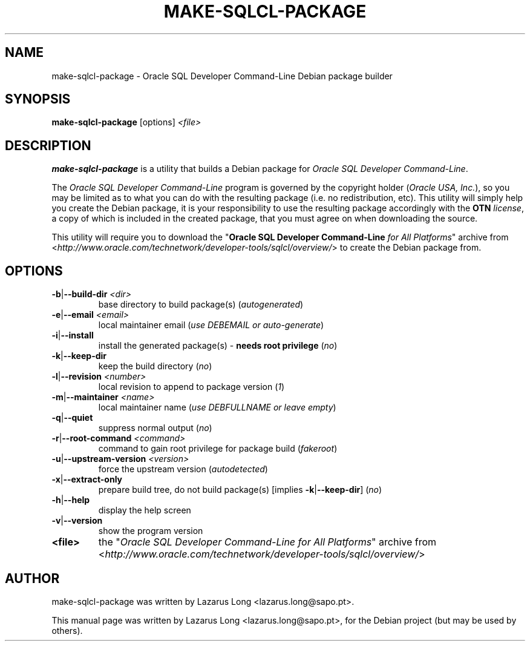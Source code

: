 .\" make-sqlcl-package.1
.\"
.\" (2017-11-30)
.\"
.\" Copyright © 2017 Lazarus Long <lazarus (dot) long (at) sapo (dot) pt>
.\"
.\".\".\".\".\".\".\".\".\".\".\".\".\".\".\".\".\".\".\".\".\".\".\".\".\".\"
.\"  This program is free software: you can redistribute it and/or modify  .\"
.\"  it under the terms of the GNU General Public License as published by  .\"
.\"  the Free Software Foundation, either version 3 of the License, or     .\"
.\"  (at your option) any later version.                                   .\"
.\"                                                                        .\"
.\"  This program is distributed in the hope that it will be useful,       .\"
.\"  but WITHOUT ANY WARRANTY; without even the implied warranty of        .\"
.\"  MERCHANTABILITY or FITNESS FOR A PARTICULAR PURPOSE.  See the         .\"
.\"  GNU General Public License for more details.                          .\"
.\"                                                                        .\"
.\"  You should have received a copy of the GNU General Public License     .\"
.\"  along with this program.  If not, see <http://www.gnu.org/licenses/>. .\"
.\".\".\".\".\".\".\".\".\".\".\".\".\".\".\".\".\".\".\".\".\".\".\".\".\".\"
.\"
.\" Debian package builder and installer for Oracle SQL Developer Command-Line
.\"
.\"
.TH MAKE-SQLCL-PACKAGE 1 2017-11-30 GNU "Oracle SQL Developer Command-Line Debian package builder"
.\"
.SH NAME
make-sqlcl-package \- Oracle SQL Developer Command-Line Debian package builder
.\"
.SH SYNOPSIS
.B make-sqlcl-package
.RI [options]\  <file>
.\"
.SH DESCRIPTION
\fBmake-sqlcl-package\fP is a utility that builds a Debian package for
\fIOracle SQL Developer Command-Line\fP.
.PP
The \fIOracle SQL Developer Command-Line\fP program is governed by the
copyright holder (\fIOracle USA, Inc.\fP), so you may be limited as to what
you can do with the resulting package (i.e. no redistribution, etc). This
utility will simply help you create the Debian package, it is your
responsibility to use the resulting package accordingly with the \fBOTN\fP\fI
license\fP, a copy of which is included in the created package, that you must
agree on when downloading the source.
.PP
This utility will require you to download the "\fBOracle SQL Developer
Command-Line\fP\fI for All Platforms\fP" archive from
<\fIhttp://www.oracle.com/technetwork/developer-tools/sqlcl/overview/\fP> to
create the Debian package from.
.\"
.SH OPTIONS
.TP
\fB\-b\fP|\fB\--build-dir\fP \fI<dir>\fP
base directory to build package(s) (\fIautogenerated\fP)
.TP
\fB\-e\fP|\fB\--email\fP \fI<email>\fP
local maintainer email (\fIuse DEBEMAIL or auto-generate\fP)
.TP
\fB\-i\fP|\fB\--install\fP
install the generated package(s) - \fBneeds root privilege\fP (\fIno\fP)
.TP
\fB\-k\fP|\fB\--keep-dir\fP
keep the build directory (\fIno\fP)
.TP
\fB\-l\fP|\fB\--revision\fP \fI<number>\fP
local revision to append to package version (\fI1\fP)
.TP
\fB\-m\fP|\fB\--maintainer\fP \fI<name>\fP
local maintainer name (\fIuse DEBFULLNAME or leave empty\fP)
.TP
\fB\-q\fP|\fB\--quiet\fP
suppress normal output (\fIno\fP)
.TP
\fB\-r\fP|\fB\--root-command\fP \fI<command>\fP
command to gain root privilege for package build (\fIfakeroot\fP)
.TP
\fB\-u\fP|\fB\--upstream-version\fP \fI<version>\fP
force the upstream version (\fIautodetected\fP)
.TP
\fB\-x\fP|\fB\--extract-only\fP
prepare build tree, do not build package(s) [implies \fB-k\fP|\fB--keep-dir\fP] (\fIno\fP)
.TP
\fB\-h\fP|\fB\--help\fP
display the help screen
.TP
\fB\-v\fP|\fB\--version\fP
show the program version
.PP
.TP
\fB<file>\fP
the "\fIOracle SQL Developer Command-Line for All Platforms\fP" archive from
<\fIhttp://www.oracle.com/technetwork/developer-tools/sqlcl/overview/\fP>
.\"
.SH AUTHOR
make-sqlcl-package was written by Lazarus Long <lazarus.long@sapo.pt>.
.PP
This manual page was written by Lazarus Long <lazarus.long@sapo.pt>,
for the Debian project (but may be used by others).
.\"
.\" EOF make-sqlcl-package.1

